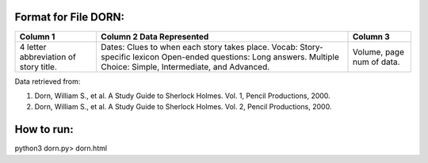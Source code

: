 Format for File DORN:
---------------------

+-------------+------------------+----------+
|  Column 1   | Column 2         | Column 3 |
|             | Data Represented |          |
+=============+==================+==========+
|4 letter     |Dates: Clues to   |Volume,   |
|abbreviation |when each story   |page num  |
|of story     |takes place.      |of data.  |
|title.       |Vocab: Story-     |          |
|             |specific lexicon  |          |
|             |Open-ended        |          |
|             |questions: Long   |          |
|             |answers.          |          |
|             |Multiple Choice:  |          |
|             |Simple,           |          |
|             |Intermediate, and |          |
|             |Advanced.         |          |
+-------------+------------------+----------+

Data retrieved from: 

1. Dorn, William S., et al. A Study Guide to Sherlock Holmes. Vol. 1, Pencil Productions, 2000.

2. Dorn, William S., et al. A Study Guide to Sherlock Holmes. Vol. 2, Pencil Productions, 2000.

How to run:
-----------

.. code-block:: bash

python3 dorn.py> dorn.html